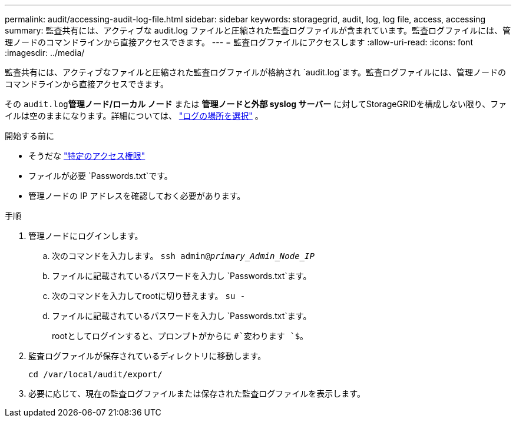 ---
permalink: audit/accessing-audit-log-file.html 
sidebar: sidebar 
keywords: storagegrid, audit, log, log file, access, accessing 
summary: 監査共有には、アクティブな audit.log ファイルと圧縮された監査ログファイルが含まれています。監査ログファイルには、管理ノードのコマンドラインから直接アクセスできます。 
---
= 監査ログファイルにアクセスします
:allow-uri-read: 
:icons: font
:imagesdir: ../media/


[role="lead"]
監査共有には、アクティブなファイルと圧縮された監査ログファイルが格納され `audit.log`ます。監査ログファイルには、管理ノードのコマンドラインから直接アクセスできます。

その `audit.log`*管理ノード/ローカル ノード* または *管理ノードと外部 syslog サーバー* に対してStorageGRIDを構成しない限り、ファイルは空のままになります。詳細については、 link:../monitor/configure-log-management.html#select-log-location["ログの場所を選択"] 。

.開始する前に
* そうだな link:../admin/admin-group-permissions.html["特定のアクセス権限"]
* ファイルが必要 `Passwords.txt`です。
* 管理ノードの IP アドレスを確認しておく必要があります。


.手順
. 管理ノードにログインします。
+
.. 次のコマンドを入力します。 `ssh admin@_primary_Admin_Node_IP_`
.. ファイルに記載されているパスワードを入力し `Passwords.txt`ます。
.. 次のコマンドを入力してrootに切り替えます。 `su -`
.. ファイルに記載されているパスワードを入力し `Passwords.txt`ます。
+
rootとしてログインすると、プロンプトがからに `#`変わります `$`。



. 監査ログファイルが保存されているディレクトリに移動します。
+
`cd  /var/local/audit/export/`

. 必要に応じて、現在の監査ログファイルまたは保存された監査ログファイルを表示します。

